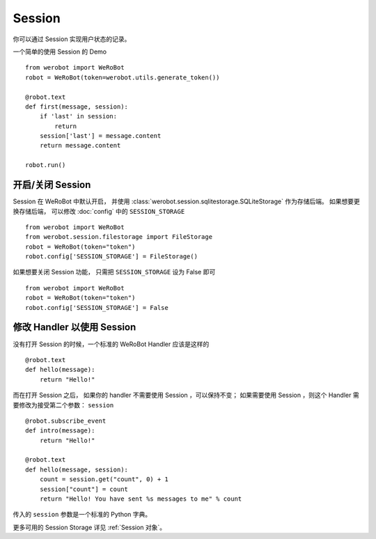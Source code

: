 Session
==========

你可以通过 Session 实现用户状态的记录。

一个简单的使用 Session 的 Demo ::

    from werobot import WeRoBot
    robot = WeRoBot(token=werobot.utils.generate_token())

    @robot.text
    def first(message, session):
        if 'last' in session:
            return
        session['last'] = message.content
        return message.content

    robot.run()

开启/关闭 Session
-----------------

Session 在 WeRoBot 中默认开启， 并使用 :class:`werobot.session.sqlitestorage.SQLiteStorage` 作为存储后端。 如果想要更换存储后端， 可以修改 :doc:`config` 中的 ``SESSION_STORAGE`` ::

    from werobot import WeRoBot
    from werobot.session.filestorage import FileStorage
    robot = WeRoBot(token="token")
    robot.config['SESSION_STORAGE'] = FileStorage()


如果想要关闭 Session 功能， 只需把 ``SESSION_STORAGE`` 设为 False 即可 ::

    from werobot import WeRoBot
    robot = WeRoBot(token="token")
    robot.config['SESSION_STORAGE'] = False

修改 Handler 以使用 Session
--------------------------------

没有打开 Session 的时候，一个标准的 WeRoBot Handler 应该是这样的 ::

    @robot.text
    def hello(message):
        return "Hello!"

而在打开 Session 之后， 如果你的 handler 不需要使用 Session ，可以保持不变； 如果需要使用 Session ，则这个 Handler 需要修改为接受第二个参数： ``session`` ::

    @robot.subscribe_event
    def intro(message):
        return "Hello!"

    @robot.text
    def hello(message, session):
        count = session.get("count", 0) + 1
        session["count"] = count
        return "Hello! You have sent %s messages to me" % count

传入的 ``session`` 参数是一个标准的 Python 字典。

更多可用的 Session Storage 详见 :ref:`Session 对象`。
